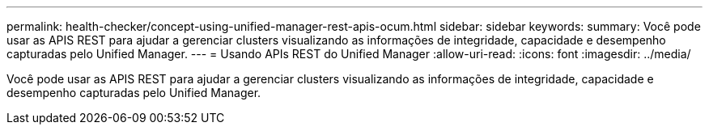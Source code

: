 ---
permalink: health-checker/concept-using-unified-manager-rest-apis-ocum.html 
sidebar: sidebar 
keywords:  
summary: Você pode usar as APIS REST para ajudar a gerenciar clusters visualizando as informações de integridade, capacidade e desempenho capturadas pelo Unified Manager. 
---
= Usando APIs REST do Unified Manager
:allow-uri-read: 
:icons: font
:imagesdir: ../media/


[role="lead"]
Você pode usar as APIS REST para ajudar a gerenciar clusters visualizando as informações de integridade, capacidade e desempenho capturadas pelo Unified Manager.
